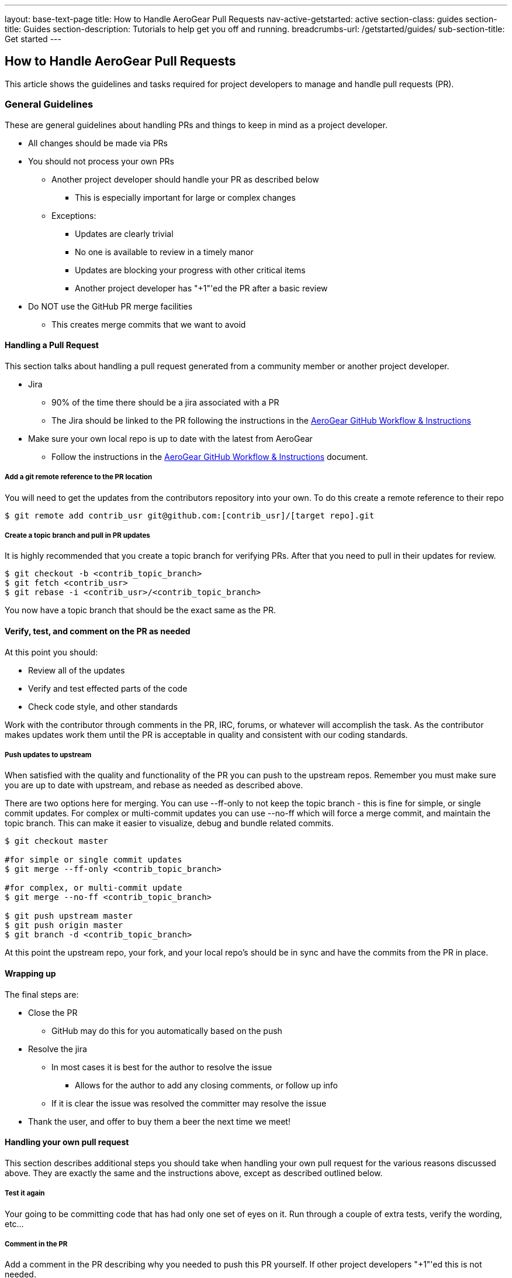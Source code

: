 ---
layout: base-text-page
title: How to Handle AeroGear Pull Requests 
nav-active-getstarted: active
section-class: guides
section-title: Guides
section-description: Tutorials to help get you off and running.
breadcrumbs-url: /getstarted/guides/
sub-section-title: Get started
---

== How to Handle AeroGear Pull Requests

This article shows the guidelines and tasks required for project developers to manage and handle pull requests (PR).

=== General Guidelines

These are general guidelines about handling PRs and things to keep in mind as a project developer.

* All changes should be made via PRs
* You should not process your own PRs
** Another project developer should handle your PR as described below
*** This is especially important for large or complex changes
** Exceptions:
*** Updates are clearly trivial
*** No one is available to review in a timely manor
*** Updates are blocking your progress with other critical items
*** Another project developer has "+1"'ed the PR after a basic review
* Do NOT use the GitHub PR merge facilities
** This creates merge commits that we want to avoid

==== Handling a Pull Request

This section talks about handling a pull request generated from a community member or another project developer.

* Jira
** 90% of the time there should be a jira associated with a PR
** The Jira should be linked to the PR following the instructions in the link:../GitHubWorkflow[AeroGear GitHub Workflow &amp; Instructions]
* Make sure your own local repo is up to date with the latest from AeroGear
** Follow the instructions in the link:../GitHubWorkflow[AeroGear GitHub Workflow &amp; Instructions] document.

===== Add a git remote reference to the PR location

You will need to get the updates from the contributors repository into your own. To do this create a remote reference to their repo

[source,bash]
----
$ git remote add contrib_usr git@github.com:[contrib_usr]/[target repo].git
----

===== Create a topic branch and pull in PR updates

It is highly recommended that you create a topic branch for verifying PRs. After that you need to pull in their updates for review.

[source,bash]
----
$ git checkout -b <contrib_topic_branch>
$ git fetch <contrib_usr>
$ git rebase -i <contrib_usr>/<contrib_topic_branch>
----

You now have a topic branch that should be the exact same as the PR.

==== Verify, test, and comment on the PR as needed

At this point you should:

* Review all of the updates
* Verify and test effected parts of the code
* Check code style, and other standards

Work with the contributor through comments in the PR, IRC, forums, or whatever will accomplish the task. As the contributor makes updates work them until the PR is acceptable in quality and consistent with our coding standards.

===== Push updates to upstream

When satisfied with the quality and functionality of the PR you can push to the upstream repos. Remember you must make sure you are up to date with upstream, and rebase as needed as described above.

There are two options here for merging. You can use --ff-only to not keep the topic branch - this is fine for simple, or single commit updates. For complex or multi-commit updates you can use --no-ff which will force a merge commit, and maintain the topic branch. This can make it easier to visualize, debug and bundle related commits.

[source,bash]
----
$ git checkout master 

#for simple or single commit updates
$ git merge --ff-only <contrib_topic_branch>

#for complex, or multi-commit update
$ git merge --no-ff <contrib_topic_branch>

$ git push upstream master
$ git push origin master
$ git branch -d <contrib_topic_branch>
----

At this point the upstream repo, your fork, and your local repo's should be in sync and have the commits from the PR in place.

==== Wrapping up

The final steps are:

* Close the PR
** GitHub may do this for you automatically based on the push
* Resolve the jira
** In most cases it is best for the author to resolve the issue
*** Allows for the author to add any closing comments, or follow up info
** If it is clear the issue was resolved the committer may resolve the issue
* Thank the user, and offer to buy them a beer the next time we meet!

==== Handling your own pull request

This section describes additional steps you should take when handling your own pull request for the various reasons discussed above. They are exactly the same and the instructions above, except as described outlined below.

===== Test it again

Your going to be committing code that has had only one set of eyes on it. Run through a couple of extra tests, verify the wording, etc...

===== Comment in the PR

Add a comment in the PR describing why you needed to push this PR yourself. If other project developers "+1"'ed this is not needed.
